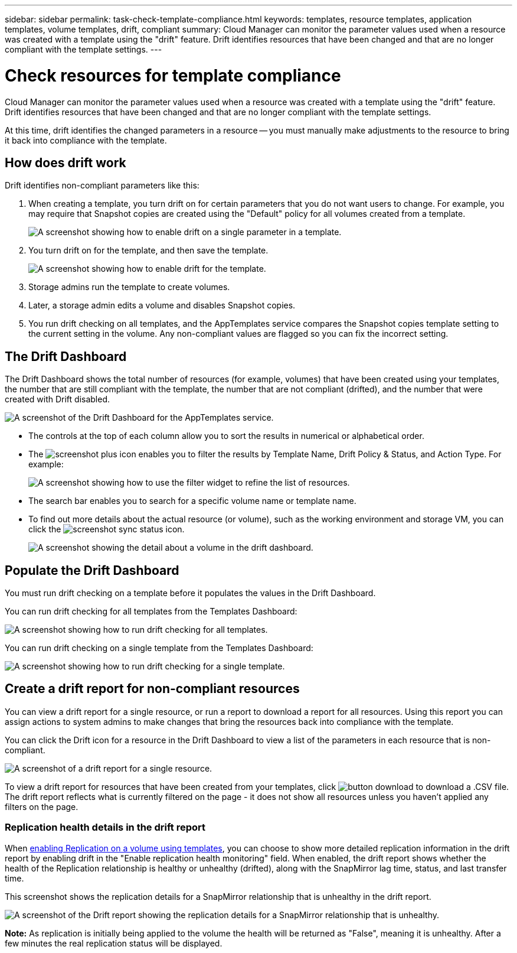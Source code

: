 ---
sidebar: sidebar
permalink: task-check-template-compliance.html
keywords: templates, resource templates, application templates, volume templates, drift, compliant
summary: Cloud Manager can monitor the parameter values used when a resource was created with a template using the "drift" feature. Drift identifies resources that have been changed and that are no longer compliant with the template settings.
---

= Check resources for template compliance
:hardbreaks:
:nofooter:
:icons: font
:linkattrs:
:imagesdir: ./media/

[.lead]
Cloud Manager can monitor the parameter values used when a resource was created with a template using the "drift" feature. Drift identifies resources that have been changed and that are no longer compliant with the template settings.

At this time, drift identifies the changed parameters in a resource -- you must manually make adjustments to the resource to bring it back into compliance with the template.

== How does drift work

Drift identifies non-compliant parameters like this:

. When creating a template, you turn drift on for certain parameters that you do not want users to change. For example, you may require that Snapshot copies are created using the "Default" policy for all volumes created from a template.
+
image:screenshot_template_drift_on_param.png[A screenshot showing how to enable drift on a single parameter in a template.]

. You turn drift on for the template, and then save the template.
+
image:screenshot_template_drift_on_template.png[A screenshot showing how to enable drift for the template.]

. Storage admins run the template to create volumes.

. Later, a storage admin edits a volume and disables Snapshot copies.

. You run drift checking on all templates, and the AppTemplates service compares the Snapshot copies template setting to the current setting in the volume. Any non-compliant values are flagged so you can fix the incorrect setting.

== The Drift Dashboard

The Drift Dashboard shows the total number of resources (for example, volumes) that have been created using your templates, the number that are still compliant with the template, the number that are not compliant (drifted), and the number that were created with Drift disabled.

image:screenshot_template_drift_dashboard.png[A screenshot of the Drift Dashboard for the AppTemplates service.]

* The controls at the top of each column allow you to sort the results in numerical or alphabetical order.
* The image:screenshot_plus_icon.gif[] enables you to filter the results by Template Name, Drift Policy & Status, and Action Type. For example:
+
image:screenshot_template_filter_drift_status.png[A screenshot showing how to use the filter widget to refine the list of resources.]
* The search bar enables you to search for a specific volume name or template name.
* To find out more details about the actual resource (or volume), such as the working environment and storage VM, you can click the image:screenshot_sync_status_icon.gif[].
+
image:screenshot_template_drift_vol_details.png[A screenshot showing the detail about a volume in the drift dashboard.]

== Populate the Drift Dashboard

You must run drift checking on a template before it populates the values in the Drift Dashboard.

You can run drift checking for all templates from the Templates Dashboard:

image:screenshot_template_drift_for_all.png[A screenshot showing how to run drift checking for all templates.]

You can run drift checking on a single template from the Templates Dashboard:

image:screenshot_template_drift_for_one.png[A screenshot showing how to run drift checking for a single template.]

== Create a drift report for non-compliant resources

You can view a drift report for a single resource, or run a report to download a report for all resources. Using this report you can assign actions to system admins to make changes that bring the resources back into compliance with the template.

You can click the Drift icon for a resource in the Drift Dashboard to view a list of the parameters in each resource that is non-compliant.

image:screenshot_template_drift_report_one_resource.png[A screenshot of a drift report for a single resource.]

To view a drift report for resources that have been created from your templates, click image:button_download.png[] to download a .CSV file. The drift report reflects what is currently filtered on the page - it does not show all resources unless you haven't applied any filters on the page.

=== Replication health details in the drift report

When link:task-define-templates.html#add-replication-functionality-to-a-volume[enabling Replication on a volume using templates], you can choose to show more detailed replication information in the drift report by enabling drift in the "Enable replication health monitoring" field. When enabled, the drift report shows whether the health of the Replication relationship is healthy or unhealthy (drifted), along with the SnapMirror lag time, status, and last transfer time.

This screenshot shows the replication details for a SnapMirror relationship that is unhealthy in the drift report.

image:screenshot_template_drift_snapmirror_details.png[A screenshot of the Drift report showing the replication details for a SnapMirror relationship that is unhealthy.]

*Note:* As replication is initially being applied to the volume the health will be returned as "False", meaning it is unhealthy. After a few minutes the real replication status will be displayed.
